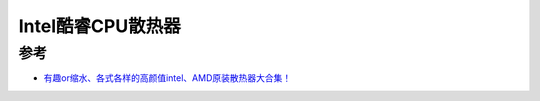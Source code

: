 .. _intel_core_fan:

=========================
Intel酷睿CPU散热器
=========================

参考
=====

- `有趣or缩水、各式各样的高颜值intel、AMD原装散热器大合集！ <https://post.smzdm.com/p/az5027xr/>`_
